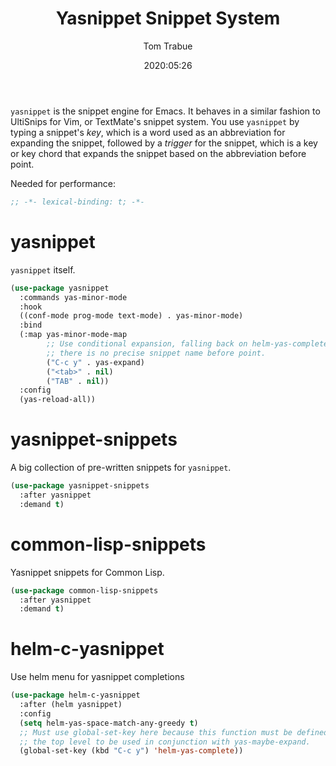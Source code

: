#+title:  Yasnippet Snippet System
#+author: Tom Trabue
#+email:  tom.trabue@gmail.com
#+date:   2020:05:26
#+STARTUP: fold

=yasnippet= is the snippet engine for Emacs. It behaves in a similar fashion to
UltiSnips for Vim, or TextMate's snippet system. You use =yasnippet= by typing a
snippet's /key/, which is a word used as an abbreviation for expanding the
snippet, followed by a /trigger/ for the snippet, which is a key or key chord
that expands the snippet based on the abbreviation before point.

Needed for performance:
#+begin_src emacs-lisp :tangle yes
  ;; -*- lexical-binding: t; -*-

#+end_src

* yasnippet
  =yasnippet= itself.

  #+begin_src emacs-lisp :tangle yes
    (use-package yasnippet
      :commands yas-minor-mode
      :hook
      ((conf-mode prog-mode text-mode) . yas-minor-mode)
      :bind
      (:map yas-minor-mode-map
            ;; Use conditional expansion, falling back on helm-yas-complete if
            ;; there is no precise snippet name before point.
            ("C-c y" . yas-expand)
            ("<tab>" . nil)
            ("TAB" . nil))
      :config
      (yas-reload-all))
  #+end_src

* yasnippet-snippets
  A big collection of pre-written snippets for =yasnippet=.

  #+begin_src emacs-lisp :tangle yes
    (use-package yasnippet-snippets
      :after yasnippet
      :demand t)
  #+end_src

* common-lisp-snippets
  Yasnippet snippets for Common Lisp.

  #+begin_src emacs-lisp :tangle yes
    (use-package common-lisp-snippets
      :after yasnippet
      :demand t)
  #+end_src

* helm-c-yasnippet
  Use helm menu for yasnippet completions

  #+begin_src emacs-lisp :tangle yes
    (use-package helm-c-yasnippet
      :after (helm yasnippet)
      :config
      (setq helm-yas-space-match-any-greedy t)
      ;; Must use global-set-key here because this function must be defined at
      ;; the top level to be used in conjunction with yas-maybe-expand.
      (global-set-key (kbd "C-c y") 'helm-yas-complete))
  #+end_src
